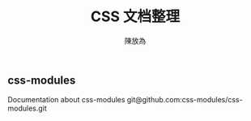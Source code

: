 #+TITLE: CSS 文档整理
#+AUTHOR: 陳放為


** css-modules
Documentation about css-modules
git@github.com:css-modules/css-modules.git
